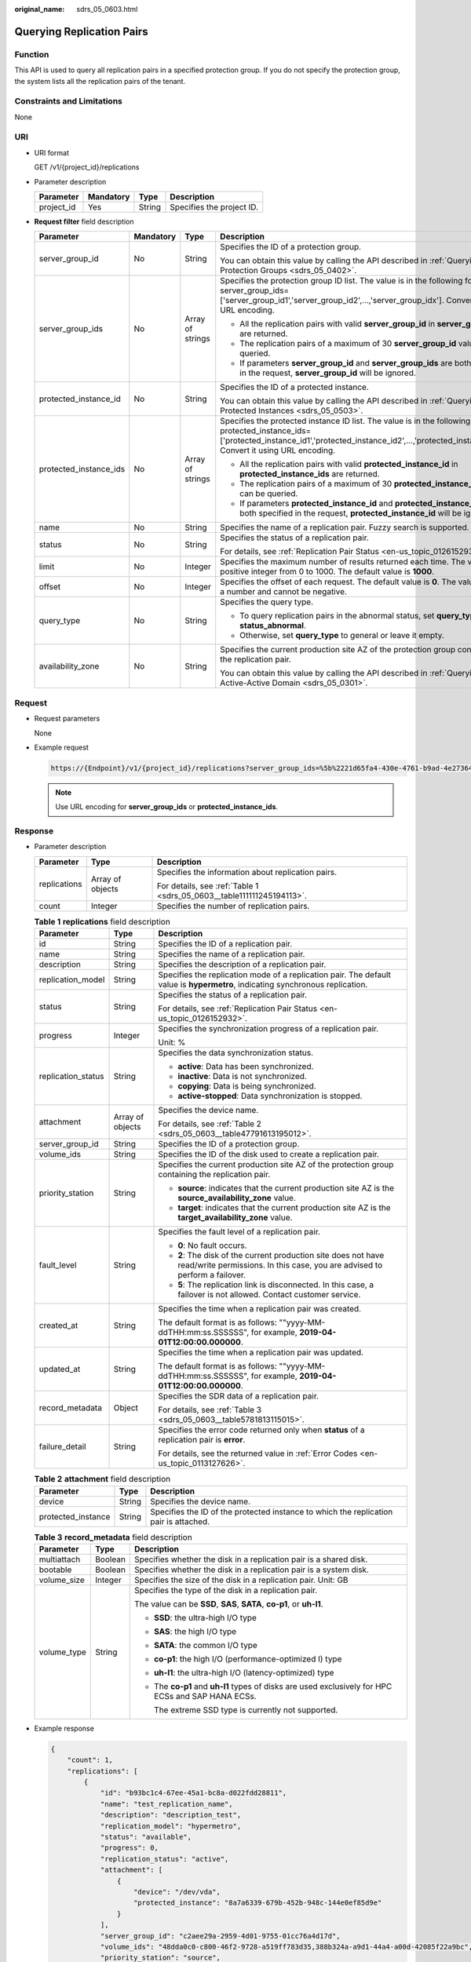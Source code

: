 :original_name: sdrs_05_0603.html

.. _sdrs_05_0603:

Querying Replication Pairs
==========================

Function
--------

This API is used to query all replication pairs in a specified protection group. If you do not specify the protection group, the system lists all the replication pairs of the tenant.

Constraints and Limitations
---------------------------

None

URI
---

-  URI format

   GET /v1/{project_id}/replications

-  Parameter description

   ========== ========= ====== =========================
   Parameter  Mandatory Type   Description
   ========== ========= ====== =========================
   project_id Yes       String Specifies the project ID.
   ========== ========= ====== =========================

-  **Request filter** field description

   +------------------------+-----------------+------------------+-------------------------------------------------------------------------------------------------------------------------------------------------------------------------------------------------------------------------+
   | Parameter              | Mandatory       | Type             | Description                                                                                                                                                                                                             |
   +========================+=================+==================+=========================================================================================================================================================================================================================+
   | server_group_id        | No              | String           | Specifies the ID of a protection group.                                                                                                                                                                                 |
   |                        |                 |                  |                                                                                                                                                                                                                         |
   |                        |                 |                  | You can obtain this value by calling the API described in :ref:`Querying Protection Groups <sdrs_05_0402>`.                                                                                                             |
   +------------------------+-----------------+------------------+-------------------------------------------------------------------------------------------------------------------------------------------------------------------------------------------------------------------------+
   | server_group_ids       | No              | Array of strings | Specifies the protection group ID list. The value is in the following format: server_group_ids=['server_group_id1','server_group_id2',...,'server_group_idx']. Convert it using URL encoding.                           |
   |                        |                 |                  |                                                                                                                                                                                                                         |
   |                        |                 |                  | -  All the replication pairs with valid **server_group_id** in **server_group_ids** are returned.                                                                                                                       |
   |                        |                 |                  | -  The replication pairs of a maximum of 30 **server_group_id** values can be queried.                                                                                                                                  |
   |                        |                 |                  | -  If parameters **server_group_id** and **server_group_ids** are both specified in the request, **server_group_id** will be ignored.                                                                                   |
   +------------------------+-----------------+------------------+-------------------------------------------------------------------------------------------------------------------------------------------------------------------------------------------------------------------------+
   | protected_instance_id  | No              | String           | Specifies the ID of a protected instance.                                                                                                                                                                               |
   |                        |                 |                  |                                                                                                                                                                                                                         |
   |                        |                 |                  | You can obtain this value by calling the API described in :ref:`Querying Protected Instances <sdrs_05_0503>`.                                                                                                           |
   +------------------------+-----------------+------------------+-------------------------------------------------------------------------------------------------------------------------------------------------------------------------------------------------------------------------+
   | protected_instance_ids | No              | Array of strings | Specifies the protected instance ID list. The value is in the following format: protected_instance_ids=['protected_instance_id1','protected_instance_id2',...,'protected_instance_idx']. Convert it using URL encoding. |
   |                        |                 |                  |                                                                                                                                                                                                                         |
   |                        |                 |                  | -  All the replication pairs with valid **protected_instance_id** in **protected_instance_ids** are returned.                                                                                                           |
   |                        |                 |                  | -  The replication pairs of a maximum of 30 **protected_instance_id** values can be queried.                                                                                                                            |
   |                        |                 |                  | -  If parameters **protected_instance_id** and **protected_instance_ids** are both specified in the request, **protected_instance_id** will be ignored.                                                                 |
   +------------------------+-----------------+------------------+-------------------------------------------------------------------------------------------------------------------------------------------------------------------------------------------------------------------------+
   | name                   | No              | String           | Specifies the name of a replication pair. Fuzzy search is supported.                                                                                                                                                    |
   +------------------------+-----------------+------------------+-------------------------------------------------------------------------------------------------------------------------------------------------------------------------------------------------------------------------+
   | status                 | No              | String           | Specifies the status of a replication pair.                                                                                                                                                                             |
   |                        |                 |                  |                                                                                                                                                                                                                         |
   |                        |                 |                  | For details, see :ref:`Replication Pair Status <en-us_topic_0126152932>`.                                                                                                                                               |
   +------------------------+-----------------+------------------+-------------------------------------------------------------------------------------------------------------------------------------------------------------------------------------------------------------------------+
   | limit                  | No              | Integer          | Specifies the maximum number of results returned each time. The value is a positive integer from 0 to 1000. The default value is **1000**.                                                                              |
   +------------------------+-----------------+------------------+-------------------------------------------------------------------------------------------------------------------------------------------------------------------------------------------------------------------------+
   | offset                 | No              | Integer          | Specifies the offset of each request. The default value is **0**. The value must be a number and cannot be negative.                                                                                                    |
   +------------------------+-----------------+------------------+-------------------------------------------------------------------------------------------------------------------------------------------------------------------------------------------------------------------------+
   | query_type             | No              | String           | Specifies the query type.                                                                                                                                                                                               |
   |                        |                 |                  |                                                                                                                                                                                                                         |
   |                        |                 |                  | -  To query replication pairs in the abnormal status, set **query_type** to **status_abnormal**.                                                                                                                        |
   |                        |                 |                  | -  Otherwise, set **query_type** to general or leave it empty.                                                                                                                                                          |
   +------------------------+-----------------+------------------+-------------------------------------------------------------------------------------------------------------------------------------------------------------------------------------------------------------------------+
   | availability_zone      | No              | String           | Specifies the current production site AZ of the protection group containing the replication pair.                                                                                                                       |
   |                        |                 |                  |                                                                                                                                                                                                                         |
   |                        |                 |                  | You can obtain this value by calling the API described in :ref:`Querying an Active-Active Domain <sdrs_05_0301>`.                                                                                                       |
   +------------------------+-----------------+------------------+-------------------------------------------------------------------------------------------------------------------------------------------------------------------------------------------------------------------------+

Request
-------

-  Request parameters

   None

-  Example request

   .. code-block::

      https://{Endpoint}/v1/{project_id}/replications?server_group_ids=%5b%2221d65fa4-430e-4761-b9ad-4e27364f874c%22%2c%22943c7d15-0371-4b89-b1a6-db1ef35c9263&status=available

   .. note::

      Use URL encoding for **server_group_ids** or **protected_instance_ids**.

Response
--------

-  Parameter description

   +-----------------------+-----------------------+-----------------------------------------------------------------------+
   | Parameter             | Type                  | Description                                                           |
   +=======================+=======================+=======================================================================+
   | replications          | Array of objects      | Specifies the information about replication pairs.                    |
   |                       |                       |                                                                       |
   |                       |                       | For details, see :ref:`Table 1 <sdrs_05_0603__table111111245194113>`. |
   +-----------------------+-----------------------+-----------------------------------------------------------------------+
   | count                 | Integer               | Specifies the number of replication pairs.                            |
   +-----------------------+-----------------------+-----------------------------------------------------------------------+

   .. _sdrs_05_0603__table111111245194113:

   .. table:: **Table 1** **replications** field description

      +-----------------------+-----------------------+----------------------------------------------------------------------------------------------------------------------------------------------+
      | Parameter             | Type                  | Description                                                                                                                                  |
      +=======================+=======================+==============================================================================================================================================+
      | id                    | String                | Specifies the ID of a replication pair.                                                                                                      |
      +-----------------------+-----------------------+----------------------------------------------------------------------------------------------------------------------------------------------+
      | name                  | String                | Specifies the name of a replication pair.                                                                                                    |
      +-----------------------+-----------------------+----------------------------------------------------------------------------------------------------------------------------------------------+
      | description           | String                | Specifies the description of a replication pair.                                                                                             |
      +-----------------------+-----------------------+----------------------------------------------------------------------------------------------------------------------------------------------+
      | replication_model     | String                | Specifies the replication mode of a replication pair. The default value is **hypermetro**, indicating synchronous replication.               |
      +-----------------------+-----------------------+----------------------------------------------------------------------------------------------------------------------------------------------+
      | status                | String                | Specifies the status of a replication pair.                                                                                                  |
      |                       |                       |                                                                                                                                              |
      |                       |                       | For details, see :ref:`Replication Pair Status <en-us_topic_0126152932>`.                                                                    |
      +-----------------------+-----------------------+----------------------------------------------------------------------------------------------------------------------------------------------+
      | progress              | Integer               | Specifies the synchronization progress of a replication pair.                                                                                |
      |                       |                       |                                                                                                                                              |
      |                       |                       | Unit: %                                                                                                                                      |
      +-----------------------+-----------------------+----------------------------------------------------------------------------------------------------------------------------------------------+
      | replication_status    | String                | Specifies the data synchronization status.                                                                                                   |
      |                       |                       |                                                                                                                                              |
      |                       |                       | -  **active**: Data has been synchronized.                                                                                                   |
      |                       |                       | -  **inactive**: Data is not synchronized.                                                                                                   |
      |                       |                       | -  **copying**: Data is being synchronized.                                                                                                  |
      |                       |                       | -  **active-stopped**: Data synchronization is stopped.                                                                                      |
      +-----------------------+-----------------------+----------------------------------------------------------------------------------------------------------------------------------------------+
      | attachment            | Array of objects      | Specifies the device name.                                                                                                                   |
      |                       |                       |                                                                                                                                              |
      |                       |                       | For details, see :ref:`Table 2 <sdrs_05_0603__table47791613195012>`.                                                                         |
      +-----------------------+-----------------------+----------------------------------------------------------------------------------------------------------------------------------------------+
      | server_group_id       | String                | Specifies the ID of a protection group.                                                                                                      |
      +-----------------------+-----------------------+----------------------------------------------------------------------------------------------------------------------------------------------+
      | volume_ids            | String                | Specifies the ID of the disk used to create a replication pair.                                                                              |
      +-----------------------+-----------------------+----------------------------------------------------------------------------------------------------------------------------------------------+
      | priority_station      | String                | Specifies the current production site AZ of the protection group containing the replication pair.                                            |
      |                       |                       |                                                                                                                                              |
      |                       |                       | -  **source**: indicates that the current production site AZ is the **source_availability_zone** value.                                      |
      |                       |                       | -  **target**: indicates that the current production site AZ is the **target_availability_zone** value.                                      |
      +-----------------------+-----------------------+----------------------------------------------------------------------------------------------------------------------------------------------+
      | fault_level           | String                | Specifies the fault level of a replication pair.                                                                                             |
      |                       |                       |                                                                                                                                              |
      |                       |                       | -  **0**: No fault occurs.                                                                                                                   |
      |                       |                       | -  **2**: The disk of the current production site does not have read/write permissions. In this case, you are advised to perform a failover. |
      |                       |                       | -  **5**: The replication link is disconnected. In this case, a failover is not allowed. Contact customer service.                           |
      +-----------------------+-----------------------+----------------------------------------------------------------------------------------------------------------------------------------------+
      | created_at            | String                | Specifies the time when a replication pair was created.                                                                                      |
      |                       |                       |                                                                                                                                              |
      |                       |                       | The default format is as follows: ""yyyy-MM-ddTHH:mm:ss.SSSSSS", for example, **2019-04-01T12:00:00.000000**.                                |
      +-----------------------+-----------------------+----------------------------------------------------------------------------------------------------------------------------------------------+
      | updated_at            | String                | Specifies the time when a replication pair was updated.                                                                                      |
      |                       |                       |                                                                                                                                              |
      |                       |                       | The default format is as follows: ""yyyy-MM-ddTHH:mm:ss.SSSSSS", for example, **2019-04-01T12:00:00.000000**.                                |
      +-----------------------+-----------------------+----------------------------------------------------------------------------------------------------------------------------------------------+
      | record_metadata       | Object                | Specifies the SDR data of a replication pair.                                                                                                |
      |                       |                       |                                                                                                                                              |
      |                       |                       | For details, see :ref:`Table 3 <sdrs_05_0603__table5781813115015>`.                                                                          |
      +-----------------------+-----------------------+----------------------------------------------------------------------------------------------------------------------------------------------+
      | failure_detail        | String                | Specifies the error code returned only when **status** of a replication pair is **error**.                                                   |
      |                       |                       |                                                                                                                                              |
      |                       |                       | For details, see the returned value in :ref:`Error Codes <en-us_topic_0113127626>`.                                                          |
      +-----------------------+-----------------------+----------------------------------------------------------------------------------------------------------------------------------------------+

   .. _sdrs_05_0603__table47791613195012:

   .. table:: **Table 2** **attachment** field description

      +--------------------+--------+---------------------------------------------------------------------------------------+
      | Parameter          | Type   | Description                                                                           |
      +====================+========+=======================================================================================+
      | device             | String | Specifies the device name.                                                            |
      +--------------------+--------+---------------------------------------------------------------------------------------+
      | protected_instance | String | Specifies the ID of the protected instance to which the replication pair is attached. |
      +--------------------+--------+---------------------------------------------------------------------------------------+

   .. _sdrs_05_0603__table5781813115015:

   .. table:: **Table 3** **record_metadata** field description

      +-----------------------+-----------------------+----------------------------------------------------------------------------------------------------+
      | Parameter             | Type                  | Description                                                                                        |
      +=======================+=======================+====================================================================================================+
      | multiattach           | Boolean               | Specifies whether the disk in a replication pair is a shared disk.                                 |
      +-----------------------+-----------------------+----------------------------------------------------------------------------------------------------+
      | bootable              | Boolean               | Specifies whether the disk in a replication pair is a system disk.                                 |
      +-----------------------+-----------------------+----------------------------------------------------------------------------------------------------+
      | volume_size           | Integer               | Specifies the size of the disk in a replication pair. Unit: GB                                     |
      +-----------------------+-----------------------+----------------------------------------------------------------------------------------------------+
      | volume_type           | String                | Specifies the type of the disk in a replication pair.                                              |
      |                       |                       |                                                                                                    |
      |                       |                       | The value can be **SSD**, **SAS**, **SATA**, **co-p1**, or **uh-l1**.                              |
      |                       |                       |                                                                                                    |
      |                       |                       | -  **SSD**: the ultra-high I/O type                                                                |
      |                       |                       |                                                                                                    |
      |                       |                       | -  **SAS**: the high I/O type                                                                      |
      |                       |                       |                                                                                                    |
      |                       |                       | -  **SATA**: the common I/O type                                                                   |
      |                       |                       |                                                                                                    |
      |                       |                       | -  **co-p1**: the high I/O (performance-optimized I) type                                          |
      |                       |                       |                                                                                                    |
      |                       |                       | -  **uh-l1**: the ultra-high I/O (latency-optimized) type                                          |
      |                       |                       |                                                                                                    |
      |                       |                       | -  The **co-p1** and **uh-l1** types of disks are used exclusively for HPC ECSs and SAP HANA ECSs. |
      |                       |                       |                                                                                                    |
      |                       |                       |    The extreme SSD type is currently not supported.                                                |
      +-----------------------+-----------------------+----------------------------------------------------------------------------------------------------+

-  Example response

   .. code-block::

      {
          "count": 1,
          "replications": [
              {
                  "id": "b93bc1c4-67ee-45a1-bc8a-d022fdd28811",
                  "name": "test_replication_name",
                  "description": "description_test",
                  "replication_model": "hypermetro",
                  "status": "available",
                  "progress": 0,
                  "replication_status": "active",
                  "attachment": [
                      {
                          "device": "/dev/vda",
                          "protected_instance": "8a7a6339-679b-452b-948c-144e0ef85d9e"
                      }
                  ],
                  "server_group_id": "c2aee29a-2959-4d01-9755-01cc76a4d17d",
                  "volume_ids": "48dda0c0-c800-46f2-9728-a519ff783d35,388b324a-a9d1-44a4-a00d-42085f22a9bc",
                  "priority_station": "source",
                  "fault_level": "0",
                  "created_at": "2018-05-04T03:43:24.108526",
                  "updated_at": "2018-05-04T03:44:28.322873",
                  "record_metadata": {
                      "multiattach": false,
                      "bootable": false,
                      "volume_size": 10,
                      "volume_type": "SATA"
                  }
              }
          ]
      }

   Or

   .. code-block::

      {
           "error": {
               "message": "XXXX",
               "code": "XXX"
           }
       }

   In this example, **error** represents a general error, including **badrequest** (shown below) and **itemNotFound**.

   .. code-block::

      {
           "badrequest": {
               "message": "XXXX",
               "code": "XXX"
           }
       }

Returned Values
---------------

-  Normal

   ============== ====================================
   Returned Value Description
   ============== ====================================
   200            The server has accepted the request.
   ============== ====================================

-  Abnormal

   +-----------------------------------+---------------------------------------------------------------------------------------------------------+
   | Returned Value                    | Description                                                                                             |
   +===================================+=========================================================================================================+
   | 400 Bad Request                   | The server failed to process the request.                                                               |
   +-----------------------------------+---------------------------------------------------------------------------------------------------------+
   | 401 Unauthorized                  | You must enter a username and the password to access the requested page.                                |
   +-----------------------------------+---------------------------------------------------------------------------------------------------------+
   | 403 Forbidden                     | You are forbidden to access the requested page.                                                         |
   +-----------------------------------+---------------------------------------------------------------------------------------------------------+
   | 404 Not Found                     | The server could not find the requested page.                                                           |
   +-----------------------------------+---------------------------------------------------------------------------------------------------------+
   | 405 Method Not Allowed            | You are not allowed to use the method specified in the request.                                         |
   +-----------------------------------+---------------------------------------------------------------------------------------------------------+
   | 406 Not Acceptable                | The response generated by the server could not be accepted by the client.                               |
   +-----------------------------------+---------------------------------------------------------------------------------------------------------+
   | 407 Proxy Authentication Required | You must use the proxy server for authentication so that the request can be processed.                  |
   +-----------------------------------+---------------------------------------------------------------------------------------------------------+
   | 408 Request Timeout               | The request timed out.                                                                                  |
   +-----------------------------------+---------------------------------------------------------------------------------------------------------+
   | 409 Conflict                      | The request could not be processed due to a conflict.                                                   |
   +-----------------------------------+---------------------------------------------------------------------------------------------------------+
   | 500 Internal Server Error         | Failed to complete the request because of a service error.                                              |
   +-----------------------------------+---------------------------------------------------------------------------------------------------------+
   | 501 Not Implemented               | Failed to complete the request because the server does not support the requested function.              |
   +-----------------------------------+---------------------------------------------------------------------------------------------------------+
   | 502 Bad Gateway                   | Failed to complete the request because the server receives an invalid response from an upstream server. |
   +-----------------------------------+---------------------------------------------------------------------------------------------------------+
   | 503 Service Unavailable           | Failed to complete the request because the system is unavailable.                                       |
   +-----------------------------------+---------------------------------------------------------------------------------------------------------+
   | 504 Gateway Timeout               | A gateway timeout error occurred.                                                                       |
   +-----------------------------------+---------------------------------------------------------------------------------------------------------+
